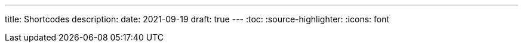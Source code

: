 ---
title: Shortcodes
description:
date: 2021-09-19
draft: true
---
:toc:
:source-highlighter:
:icons: font
